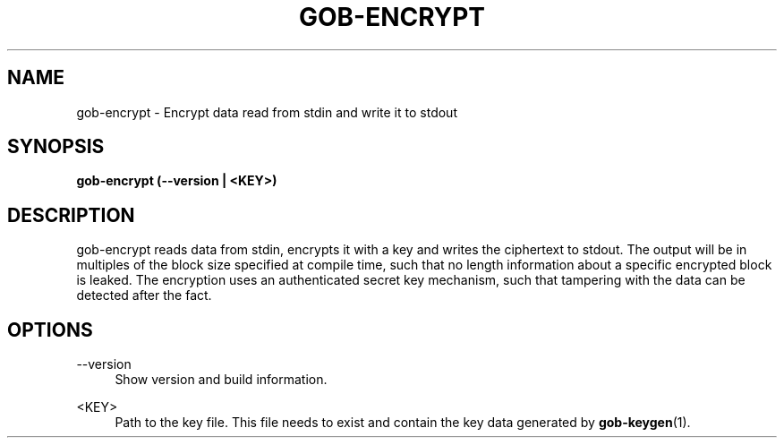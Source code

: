 .TH GOB-ENCRYPT  "1"
.SH NAME
gob-encrypt \- Encrypt data read from stdin and write it to stdout
.SH SYNOPSIS
.B gob-encrypt (\-\-version | <KEY>)
.SH DESCRIPTION
gob-encrypt reads data from stdin, encrypts it with a key and writes the ciphertext to stdout.
The output will be in multiples of the block size specified at compile time, such that no length information about a specific encrypted block is leaked.
The encryption uses an authenticated secret key mechanism, such that tampering with the data can be detected after the fact.
.SH OPTIONS
\-\-version
.RS 4
Show version and build information.
.RE
.PP
<KEY>
.RS 4
Path to the key file.
This file needs to exist and contain the key data generated by \fBgob-keygen\fR(1).
.RE
